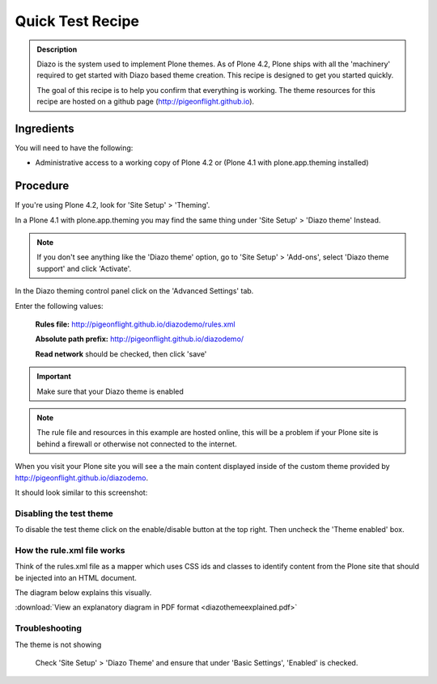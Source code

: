 =================
Quick Test Recipe
=================

.. admonition:: Description

    Diazo is the system used to implement Plone themes.
    As of Plone 4.2, Plone ships with all the 'machinery'
    required to get started with Diazo based theme creation.
    This recipe is designed to get you started quickly.

    The goal of this recipe is to help you confirm that everything is working. The theme resources for this recipe are hosted on a github page (http://pigeonflight.github.io).


Ingredients
============

You will need to have the following:

* Administrative access to a working copy of Plone 4.2 or (Plone 4.1 with plone.app.theming installed)

Procedure
===========

If you're using Plone 4.2, look for 'Site Setup' > 'Theming'.

.. image:: images/sitesetup-cp-4_2.png

In a Plone 4.1 with plone.app.theming you may find the same thing under 'Site Setup' > 'Diazo theme'
Instead.

.. image:: images/sitesetup-cp.png

.. note:: If you don't see anything like the 'Diazo theme' option, go to 'Site Setup' > 'Add-ons', select 'Diazo theme support' and click 'Activate'.

In the Diazo theming control panel click on the 'Advanced Settings' tab.

.. image:: images/theming-cp-test.png

Enter the following values:

 **Rules file:** http://pigeonflight.github.io/diazodemo/rules.xml

 **Absolute path prefix:** http://pigeonflight.github.io/diazodemo/

 **Read network** should be checked, then click 'save'

.. important:: Make sure that your Diazo theme is enabled

.. note:: The rule file and resources in this example are hosted online, this will be a problem if your Plone site is behind a firewall or otherwise not connected to the internet.

When you visit your Plone site you will see a the main content displayed inside of the custom theme provided by http://pigeonflight.github.io/diazodemo.

It should look similar to this screenshot:

 .. image:: images/plone_theme_dev_theming-test-screenshot.png

Disabling the test theme
------------------------------

To disable the test theme click on the enable/disable button at the top right.
Then uncheck the 'Theme enabled' box.

.. image:: images/enable-disable-custom-theme.png

How the rule.xml file works
------------------------------

Think of the rules.xml file as a mapper which uses CSS ids and classes
to identify content from the Plone site that should be injected into
an HTML document.

The diagram below explains this visually.

.. image:: images/diazothemeexplained.png


:download:`View an explanatory diagram in PDF format <diazothemeexplained.pdf>`

Troubleshooting
------------------

The theme is not showing

	Check 'Site Setup' > 'Diazo Theme' and ensure that under 'Basic Settings', 'Enabled' is checked.
